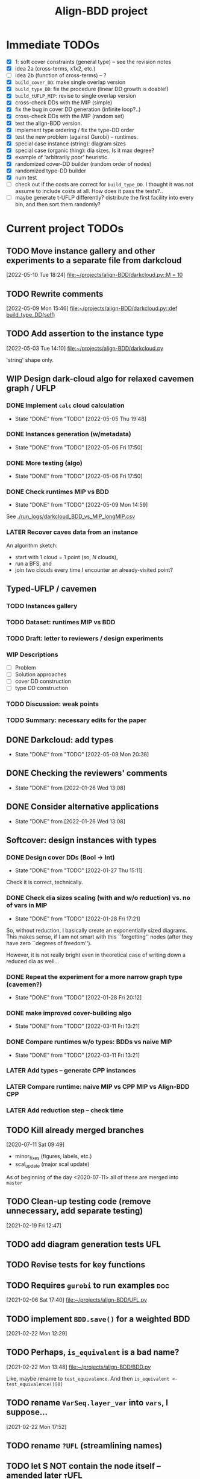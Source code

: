 #+TITLE: Align-BDD project
#+CATEGORY: a-BDD
#+STARTUP: show2levels

* Immediate TODOs
  - [X] 1: soft cover constraints (general type) -- see the revision notes
  - [X] idea 2a (cross-terms, x1x2, etc.)
  - [ ] idea 2b (function of cross-terms) -- ?
  - [X] =build_cover_DD=: make single overlap version
  - [X] =build_type_DD=: fix the procedure (linear DD growth is doable!)
  - [X] =build_tUFLP_MIP=: revise to single overlap version
  - [X] cross-check DDs with the MIP (simple)
  - [X] fix the bug in cover DD generation (infinite loop?..)
  - [X] cross-check DDs with the MIP (random set)
  - [X] test the align-BDD version.
  - [X] implement type ordering / fix the type-DD order
  - [X] test the new problem (against Gurobi) -- runtimes.
  - [X] special case instance (string): diagram sizes
  - [X] special case (organic thing): dia sizes. Is it max degree?
  - [X] example of 'arbitrarily poor' heuristic.
  - [X] randomized cover-DD builder (random order of nodes)
  - [X] randomized type-DD builder
  - [X] num test
  - [ ] check out if the costs are correct for =build_type_DD=.
    I thought it was not assume to include costs at all. How does it pass the tests?..
  - [ ] maybe generate t-UFLP differently?
    distribute the first facility into every bin, and then sort them randomly?

* Current project TODOs
** TODO Move instance gallery and other experiments to a separate file from darkcloud
[2022-05-10 Tue 18:24]
[[file:~/projects/align-BDD/darkcloud.py::M = 10]]
** TODO Rewrite comments
[2022-05-09 Mon 15:46]
[[file:~/projects/align-BDD/darkcloud.py::def build_type_DD(self)]]
** TODO Add assertion to the instance type
[2022-05-03 Tue 14:10]
[[file:~/projects/align-BDD/darkcloud.py]]

'string' shape only.
** WIP Design dark-cloud algo for relaxed cavemen graph / UFLP
SCHEDULED: <2022-05-05 Thu>
:LOGBOOK:
CLOCK: [2022-05-04 Wed 14:13]--[2022-05-04 Wed 14:16] =>  0:03
CLOCK: [2022-05-04 Wed 13:56]--[2022-05-04 Wed 14:02] =>  0:06
CLOCK: [2022-05-03 Tue 20:13]--[2022-05-03 Tue 20:23] =>  0:10
CLOCK: [2022-05-03 Tue 14:25]--[2022-05-03 Tue 14:44] =>  0:19
CLOCK: [2022-05-03 Tue 13:59]--[2022-05-03 Tue 14:14] =>  0:15
CLOCK: [2022-05-03 Tue 13:20]--[2022-05-03 Tue 13:52] =>  0:32
CLOCK: [2022-05-03 Tue 12:40]--[2022-05-03 Tue 13:12] =>  0:32
CLOCK: [2022-05-03 Tue 12:12]--[2022-05-03 Tue 12:20] =>  0:08
CLOCK: [2022-05-03 Tue 12:01]--[2022-05-03 Tue 12:07] =>  0:06
CLOCK: [2022-05-03 Tue 10:24]--[2022-05-03 Tue 10:37] =>  0:13
CLOCK: [2022-05-03 Tue 09:55]--[2022-05-03 Tue 10:05] =>  0:10
CLOCK: [2022-05-03 Tue 09:02]--[2022-05-03 Tue 09:44] =>  0:42
CLOCK: [2022-05-02 Mon 19:32]--[2022-05-02 Mon 19:48] =>  0:16
CLOCK: [2022-05-02 Mon 19:05]--[2022-05-02 Mon 19:15] =>  0:10
CLOCK: [2022-05-02 Mon 19:03]--[2022-05-02 Mon 19:04] =>  0:01
CLOCK: [2022-05-02 Mon 15:43]--[2022-05-02 Mon 15:53] =>  0:10
CLOCK: [2022-05-02 Mon 15:05]--[2022-05-02 Mon 15:20] =>  0:15
CLOCK: [2022-05-02 Mon 14:29]--[2022-05-02 Mon 15:01] =>  0:32
CLOCK: [2022-05-02 Mon 14:25]--[2022-05-02 Mon 14:26] =>  0:01
CLOCK: [2022-05-02 Mon 13:14]--[2022-05-02 Mon 14:24] =>  1:10
CLOCK: [2022-04-29 Fri 15:50]--[2022-04-29 Fri 15:58] =>  0:08
CLOCK: [2022-04-29 Fri 15:11]--[2022-04-29 Fri 15:33] =>  0:22
CLOCK: [2022-04-29 Fri 14:34]--[2022-04-29 Fri 14:57] =>  0:23
CLOCK: [2022-04-29 Fri 14:19]--[2022-04-29 Fri 14:31] =>  0:12
CLOCK: [2022-04-29 Fri 14:04]--[2022-04-29 Fri 14:14] =>  0:10
CLOCK: [2022-04-29 Fri 13:16]--[2022-04-29 Fri 13:43] =>  0:27
CLOCK: [2022-04-29 Fri 12:41]--[2022-04-29 Fri 12:50] =>  0:09
CLOCK: [2022-04-27 Wed 15:05]--[2022-04-27 Wed 15:29] =>  0:24
CLOCK: [2022-03-23 Wed 15:56]--[2022-03-23 Wed 16:02] =>  0:06
CLOCK: [2022-03-23 Wed 15:48]--[2022-03-23 Wed 15:55] =>  0:07
CLOCK: [2022-03-23 Wed 15:30]--[2022-03-23 Wed 15:38] =>  0:08
CLOCK: [2022-03-23 Wed 15:16]--[2022-03-23 Wed 15:28] =>  0:12
CLOCK: [2022-03-23 Wed 14:54]--[2022-03-23 Wed 15:11] =>  0:17
CLOCK: [2022-03-23 Wed 09:45]--[2022-03-23 Wed 09:49] =>  0:04
CLOCK: [2022-03-22 Tue 16:24]--[2022-03-22 Tue 16:26] =>  0:02
CLOCK: [2022-03-22 Tue 14:50]--[2022-03-22 Tue 14:51] =>  0:01
CLOCK: [2022-03-22 Tue 14:25]--[2022-03-22 Tue 14:30] =>  0:05
CLOCK: [2022-03-22 Tue 13:35]--[2022-03-22 Tue 13:46] =>  0:11
CLOCK: [2022-03-22 Tue 13:29]--[2022-03-22 Tue 13:30] =>  0:01
CLOCK: [2022-03-22 Tue 13:09]--[2022-03-22 Tue 13:14] =>  0:05
CLOCK: [2022-03-22 Tue 12:59]--[2022-03-22 Tue 13:01] =>  0:02
CLOCK: [2022-03-22 Tue 12:42]--[2022-03-22 Tue 12:54] =>  0:12
CLOCK: [2022-03-22 Tue 12:19]--[2022-03-22 Tue 12:22] =>  0:03
CLOCK: [2022-03-17 Thu 18:21]--[2022-03-17 Thu 18:26] =>  0:05
CLOCK: [2022-03-16 Wed 17:10]--[2022-03-16 Wed 17:14] =>  0:04
CLOCK: [2022-03-16 Wed 16:45]--[2022-03-16 Wed 17:05] =>  0:20
CLOCK: [2022-03-16 Wed 16:20]--[2022-03-16 Wed 16:25] =>  0:05
CLOCK: [2022-03-16 Wed 15:47]--[2022-03-16 Wed 16:19] =>  0:32
CLOCK: [2022-03-16 Wed 15:22]--[2022-03-16 Wed 15:44] =>  0:22
CLOCK: [2022-03-16 Wed 14:55]--[2022-03-16 Wed 15:19] =>  0:24
CLOCK: [2022-03-16 Wed 14:45]--[2022-03-16 Wed 14:53] =>  0:08
CLOCK: [2022-03-14 Mon 14:49]--[2022-03-14 Mon 14:52] =>  0:03
CLOCK: [2022-03-14 Mon 14:30]--[2022-03-14 Mon 14:44] =>  0:14
CLOCK: [2022-03-14 Mon 14:17]--[2022-03-14 Mon 14:27] =>  0:10
CLOCK: [2022-03-11 Fri 15:52]--[2022-03-11 Fri 16:12] =>  0:20
CLOCK: [2022-03-11 Fri 15:39]--[2022-03-11 Fri 15:52] =>  0:13
CLOCK: [2022-03-11 Fri 15:30]--[2022-03-11 Fri 15:35] =>  0:05
CLOCK: [2022-03-11 Fri 15:01]--[2022-03-11 Fri 15:20] =>  0:19
CLOCK: [2022-03-11 Fri 14:36]--[2022-03-11 Fri 14:55] =>  0:19
CLOCK: [2022-03-11 Fri 13:53]--[2022-03-11 Fri 13:58] =>  0:05
:END:
*** DONE Implement =calc= cloud calculation
CLOSED: [2022-05-05 Thu 19:48]
- State "DONE"       from "TODO"       [2022-05-05 Thu 19:48]
:LOGBOOK:
CLOCK: [2022-05-05 Thu 19:28]--[2022-05-05 Thu 19:48] =>  0:20
CLOCK: [2022-05-05 Thu 19:10]--[2022-05-05 Thu 19:20] =>  0:10
CLOCK: [2022-05-05 Thu 18:52]--[2022-05-05 Thu 18:54] =>  0:02
CLOCK: [2022-05-05 Thu 15:25]--[2022-05-05 Thu 15:48] =>  0:23
CLOCK: [2022-05-05 Thu 15:05]--[2022-05-05 Thu 15:17] =>  0:12
CLOCK: [2022-05-05 Thu 14:33]--[2022-05-05 Thu 14:42] =>  0:09
CLOCK: [2022-05-05 Thu 13:30]--[2022-05-05 Thu 13:33] =>  0:03
CLOCK: [2022-05-05 Thu 12:58]--[2022-05-05 Thu 13:07] =>  0:09
:END:
*** DONE Instances generation (w/metadata)
CLOSED: [2022-05-06 Fri 17:50]
- State "DONE"       from "TODO"       [2022-05-06 Fri 17:50]
:LOGBOOK:
CLOCK: [2022-05-06 Fri 17:24]--[2022-05-06 Fri 17:49] =>  0:25
CLOCK: [2022-05-06 Fri 17:13]--[2022-05-06 Fri 17:17] =>  0:04
CLOCK: [2022-05-06 Fri 16:28]--[2022-05-06 Fri 16:59] =>  0:31
CLOCK: [2022-05-06 Fri 15:40]--[2022-05-06 Fri 15:46] =>  0:06
CLOCK: [2022-05-06 Fri 15:01]--[2022-05-06 Fri 15:34] =>  0:33
CLOCK: [2022-05-06 Fri 14:26]--[2022-05-06 Fri 14:42] =>  0:16
CLOCK: [2022-05-06 Fri 14:17]--[2022-05-06 Fri 14:18] =>  0:01
CLOCK: [2022-05-06 Fri 13:43]--[2022-05-06 Fri 13:46] =>  0:03
CLOCK: [2022-05-06 Fri 12:17]--[2022-05-06 Fri 12:29] =>  0:12
CLOCK: [2022-05-06 Fri 11:51]--[2022-05-06 Fri 12:12] =>  0:21
CLOCK: [2022-05-06 Fri 11:39]--[2022-05-06 Fri 11:42] =>  0:03
:END:
*** DONE More testing (algo)
CLOSED: [2022-05-06 Fri 17:50]
- State "DONE"       from "TODO"       [2022-05-06 Fri 17:50]
*** DONE Check runtimes MIP vs BDD
CLOSED: [2022-05-09 Mon 14:59]
- State "DONE"       from "TODO"       [2022-05-09 Mon 14:59]
:LOGBOOK:
CLOCK: [2022-05-09 Mon 12:25]--[2022-05-09 Mon 12:48] =>  0:23
CLOCK: [2022-05-07 Sat 10:36]--[2022-05-07 Sat 10:54] =>  0:18
CLOCK: [2022-05-06 Fri 18:10]--[2022-05-06 Fri 18:18] =>  0:08
CLOCK: [2022-05-06 Fri 18:05]--[2022-05-06 Fri 18:06] =>  0:01
:END:
See [[./run_logs/darkcloud_BDD_vs_MIP_longMIP.csv]]

*** LATER Recover caves data from an instance
:LOGBOOK:
CLOCK: [2022-05-09 Mon 14:04]--[2022-05-09 Mon 14:23] =>  0:19
CLOCK: [2022-05-09 Mon 13:59]--[2022-05-09 Mon 14:00] =>  0:01
CLOCK: [2022-05-09 Mon 13:00]--[2022-05-09 Mon 13:08] =>  0:08
:END:
  An algorithm sketch:
  - start with 1 cloud = 1 point (so, $N$ clouds),
  - run a BFS, and
  - join two clouds every time I encounter an already-visited point?
** Typed-UFLP / cavemen
*** TODO Instances gallery
:LOGBOOK:
CLOCK: [2022-05-10 Tue 18:15]--[2022-05-10 Tue 18:26] =>  0:11
CLOCK: [2022-05-10 Tue 17:49]--[2022-05-10 Tue 17:52] =>  0:03
CLOCK: [2022-05-10 Tue 17:20]--[2022-05-10 Tue 17:32] =>  0:12
CLOCK: [2022-05-10 Tue 16:40]--[2022-05-10 Tue 17:02] =>  0:22
CLOCK: [2022-05-10 Tue 16:21]--[2022-05-10 Tue 16:29] =>  0:08
:END:
*** TODO Dataset: runtimes MIP vs BDD
:LOGBOOK:
CLOCK: [2022-05-11 Wed 18:41]--[2022-05-11 Wed 18:45] =>  0:04
CLOCK: [2022-05-11 Wed 17:00]--[2022-05-11 Wed 17:10] =>  0:10
CLOCK: [2022-05-11 Wed 15:29]--[2022-05-11 Wed 15:30] =>  0:01
CLOCK: [2022-05-11 Wed 12:41]--[2022-05-11 Wed 12:45] =>  0:04
CLOCK: [2022-05-11 Wed 12:27]--[2022-05-11 Wed 12:35] =>  0:08
CLOCK: [2022-05-10 Tue 18:26]--[2022-05-10 Tue 18:31] =>  0:05
:END:
*** TODO Draft: letter to reviewers / design experiments
:LOGBOOK:
CLOCK: [2022-05-12 Thu 15:35]--[2022-05-12 Thu 15:47] =>  0:12
CLOCK: [2022-05-12 Thu 15:15]--[2022-05-12 Thu 15:17] =>  0:02
CLOCK: [2022-05-12 Thu 14:42]--[2022-05-12 Thu 14:59] =>  0:17
CLOCK: [2022-05-12 Thu 11:47]--[2022-05-12 Thu 12:18] =>  0:31
:END:
*** WIP Descriptions
:LOGBOOK:
CLOCK: [2022-05-13 Fri 13:30]--[2022-05-13 Fri 14:37] =>  1:07
CLOCK: [2022-05-13 Fri 12:32]--[2022-05-13 Fri 13:12] =>  0:40
:END:
- [ ] Problem
- [ ] Solution approaches
- [ ] cover DD construction
- [ ] type DD construction
*** TODO Discussion: weak points
*** TODO Summary: necessary edits for the paper
** DONE Darkcloud: add types
CLOSED: [2022-05-09 Mon 20:38]
- State "DONE"       from "TODO"       [2022-05-09 Mon 20:38]
:LOGBOOK:
CLOCK: [2022-05-09 Mon 18:58]--[2022-05-09 Mon 19:00] =>  0:02
CLOCK: [2022-05-09 Mon 18:26]--[2022-05-09 Mon 18:43] =>  0:17
CLOCK: [2022-05-09 Mon 18:20]--[2022-05-09 Mon 18:25] =>  0:05
CLOCK: [2022-05-09 Mon 16:55]--[2022-05-09 Mon 17:04] =>  0:09
CLOCK: [2022-05-09 Mon 16:07]--[2022-05-09 Mon 16:30] =>  0:23
CLOCK: [2022-05-09 Mon 15:25]--[2022-05-09 Mon 15:48] =>  0:23
CLOCK: [2022-05-09 Mon 15:02]--[2022-05-09 Mon 15:08] =>  0:06
CLOCK: [2022-05-09 Mon 14:34]--[2022-05-09 Mon 14:59] =>  0:25
:END:
** DONE Checking the reviewers' comments
CLOSED: [2022-01-26 Wed 13:08]
- State "DONE"       from              [2022-01-26 Wed 13:08]
:LOGBOOK:
CLOCK: [2022-01-25 Tue 12:52]--[2022-01-25 Tue 13:13] =>  0:21
:END:
** DONE Consider alternative applications
CLOSED: [2022-01-26 Wed 13:08]
- State "DONE"       from              [2022-01-26 Wed 13:08]
:LOGBOOK:
CLOCK: [2022-01-26 Wed 12:44]--[2022-01-26 Wed 13:08] =>  0:24
CLOCK: [2022-01-26 Wed 11:47]--[2022-01-26 Wed 12:42] =>  0:55
CLOCK: [2022-01-25 Tue 13:13]--[2022-01-25 Tue 13:25] =>  0:12
:END:
** Softcover: design instances with types
:LOGBOOK:
CLOCK: [2022-01-24 Mon 12:16]--[2022-01-24 Mon 12:40] =>  0:24
:END:
*** DONE Design cover DDs (Bool -> Int)
CLOSED: [2022-01-27 Thu 15:11]
- State "DONE"       from "TODO"       [2022-01-27 Thu 15:11]
:LOGBOOK:
CLOCK: [2022-01-27 Thu 14:31]--[2022-01-27 Thu 14:58] =>  0:27
CLOCK: [2022-01-27 Thu 13:36]--[2022-01-27 Thu 14:18] =>  0:42
CLOCK: [2022-01-26 Wed 19:46]--[2022-01-26 Wed 19:47] =>  0:01
CLOCK: [2022-01-26 Wed 17:42]--[2022-01-26 Wed 18:11] =>  0:29
CLOCK: [2022-01-26 Wed 17:20]--[2022-01-26 Wed 17:41] =>  0:21
CLOCK: [2022-01-26 Wed 17:12]--[2022-01-26 Wed 17:20] =>  0:08
CLOCK: [2022-01-26 Wed 16:21]--[2022-01-26 Wed 16:33] =>  0:12
CLOCK: [2022-01-26 Wed 14:40]--[2022-01-26 Wed 16:21] =>  1:41
CLOCK: [2022-01-26 Wed 14:04]--[2022-01-26 Wed 14:18] =>  0:14
CLOCK: [2022-01-26 Wed 13:45]--[2022-01-26 Wed 13:57] =>  0:12
CLOCK: [2022-01-26 Wed 13:08]--[2022-01-26 Wed 13:43] =>  0:35
CLOCK: [2022-01-24 Mon 15:13]--[2022-01-24 Mon 15:32] =>  0:19
CLOCK: [2022-01-24 Mon 13:16]--[2022-01-24 Mon 14:23] =>  1:07
CLOCK: [2022-01-24 Mon 12:59]--[2022-01-24 Mon 13:10] =>  0:11
CLOCK: [2022-01-24 Mon 12:55]--[2022-01-24 Mon 12:56] =>  0:01
:END:
Check it is correct, technically.
*** DONE Check dia sizes scaling (with and w/o reduction) vs. no of vars in MIP
CLOSED: [2022-01-28 Fri 17:21]
- State "DONE"       from "TODO"       [2022-01-28 Fri 17:21]
:LOGBOOK:
CLOCK: [2022-01-28 Fri 15:30]--[2022-01-28 Fri 16:24] =>  0:54
CLOCK: [2022-01-28 Fri 14:05]--[2022-01-28 Fri 14:42] =>  0:37
CLOCK: [2022-01-28 Fri 13:59]--[2022-01-28 Fri 14:03] =>  0:04
CLOCK: [2022-01-27 Thu 18:57]--[2022-01-27 Thu 19:17] =>  0:20
CLOCK: [2022-01-27 Thu 15:16]--[2022-01-27 Thu 15:26] =>  0:10
CLOCK: [2022-01-27 Thu 15:11]--[2022-01-27 Thu 15:14] =>  0:03
:END:
So, without reduction, I basically create an exponentially sized diagrams. This
makes sense, if I am not smart with this ``forgetting'' nodes (after they have zero
``degrees of freedom'').

However, it is not really bright even in theoretical case of writing down a
reduced dia as well...

*** DONE Repeat the experiment for a more narrow graph type (cavemen?)
CLOSED: [2022-01-28 Fri 20:12]
- State "DONE"       from "TODO"       [2022-01-28 Fri 20:12]
:LOGBOOK:
CLOCK: [2022-01-28 Fri 19:17]--[2022-01-28 Fri 20:12] =>  0:55
CLOCK: [2022-01-28 Fri 18:34]--[2022-01-28 Fri 18:55] =>  0:21
CLOCK: [2022-01-28 Fri 17:21]--[2022-01-28 Fri 17:59] =>  0:38
:END:

*** DONE make improved cover-building algo
CLOSED: [2022-03-11 Fri 13:21]
- State "DONE"       from "TODO"       [2022-03-11 Fri 13:21]
:LOGBOOK:
CLOCK: [2022-02-15 Tue 15:09]--[2022-02-15 Tue 15:28] =>  0:19
CLOCK: [2022-02-15 Tue 14:14]--[2022-02-15 Tue 15:05] =>  0:51
CLOCK: [2022-02-15 Tue 13:20]--[2022-02-15 Tue 13:28] =>  0:08
CLOCK: [2022-02-15 Tue 12:09]--[2022-02-15 Tue 12:17] =>  0:08
CLOCK: [2022-02-15 Tue 10:51]--[2022-02-15 Tue 11:54] =>  1:03
CLOCK: [2022-02-14 Mon 18:49]--[2022-02-14 Mon 18:55] =>  0:06
CLOCK: [2022-02-01 Tue 13:36]--[2022-02-01 Tue 13:58] =>  0:22
CLOCK: [2022-01-31 Mon 15:18]--[2022-01-31 Mon 15:29] =>  0:11
CLOCK: [2022-01-31 Mon 14:40]--[2022-01-31 Mon 15:11] =>  0:31
CLOCK: [2022-01-31 Mon 14:12]--[2022-01-31 Mon 14:16] =>  0:04
CLOCK: [2022-01-31 Mon 13:16]--[2022-01-31 Mon 13:35] =>  0:19
:END:
*** DONE Compare runtimes w/o types: BDDs vs naive MIP
CLOSED: [2022-03-11 Fri 13:21]
- State "DONE"       from "TODO"       [2022-03-11 Fri 13:21]
:LOGBOOK:
CLOCK: [2022-02-23 Wed 15:41]--[2022-02-23 Wed 16:08] =>  0:27
CLOCK: [2022-02-23 Wed 15:31]--[2022-02-23 Wed 15:37] =>  0:06
:END:
*** LATER Add types -- generate CPP instances 
*** LATER Compare runtime: naive MIP vs CPP MIP vs Align-BDD CPP
*** LATER Add reduction step -- check time
** TODO Kill already merged branches
 [2020-07-11 Sat 09:49]

- minor_fixes (figures, labels, etc.)
- scal_update (major scal update)

As of beginning of the day <2020-07-11> all of these are merged into =master=
** TODO Clean-up testing code (remove unnecessary, add separate testing)
 [2021-02-19 Fri 12:47]
** TODO add diagram generation tests :UFL:
** TODO Revise tests for key functions
** TODO Requires =gurobi= to run examples :doc:
 [2021-02-06 Sat 17:40]
 [[file:~/projects/align-BDD/UFL.py][file:~/projects/align-BDD/UFL.py]]
** TODO implement =BDD.save()= for a weighted BDD
 [2021-02-22 Mon 12:29]
** TODO Perhaps, =is_equivalent= is a bad name?
 [2021-02-22 Mon 13:48]
 [[file:~/projects/align-BDD/BDD.py]]

 Like, maybe rename to =test_equivalence=. And then =is_equivalent <- test_equivalence()[0]=
** TODO rename =VarSeq.layer_var= into =vars=, I suppose...
 [2021-02-22 Mon 17:52]
** TODO rename =?UFL= (streamlining names)
** TODO let S NOT contain the node itself -- amended later :tUFL:
 [2021-03-22 Mon 18:34]
** TODO figure (1) the order of types and (2) order of nodes within a type
 [2021-03-30 Tue 13:32]
** TODO Technical description :doc:
   - makefile
   - pytest and testing framework
** TODO maybe instances gallery for tUFL?

** DONE Introduce a proper testing framework
CLOSED: [2022-01-19 Wed 14:16]
- State "DONE"       from "TODO"       [2022-01-19 Wed 14:16]
** CANCELED Structure the code into a package + submodules
CLOSED: [2022-01-19 Wed 14:16]
** DONE Move =are_equivalent= method to =BDD.py=
   CLOSED: [2020-08-13 Thu 11:14]
 [2020-08-12 Wed 12:07]
 [[file:~/projects/align-BDD/experiments/BDD_size_illustration/BDD_size_illustration.py::B.load("./sample_5var_inst.bdd")]]
** DONE Maybe look into Sphinx?.. Or what is the best practice?         :doc:
CLOSED: [2022-01-19 Wed 14:15]
- State "DONE"       from "TODO"       [2022-01-19 Wed 14:15]

* Notes
  - revision notes:  [[mu4e:msgid:CO1PR01MB658375A8FEDC337330803037DE609@CO1PR01MB6583.prod.exchangelabs.com][Two ideas]] from JCS.
  - first submission corresponds to =master= commit =04a5b38=
    
